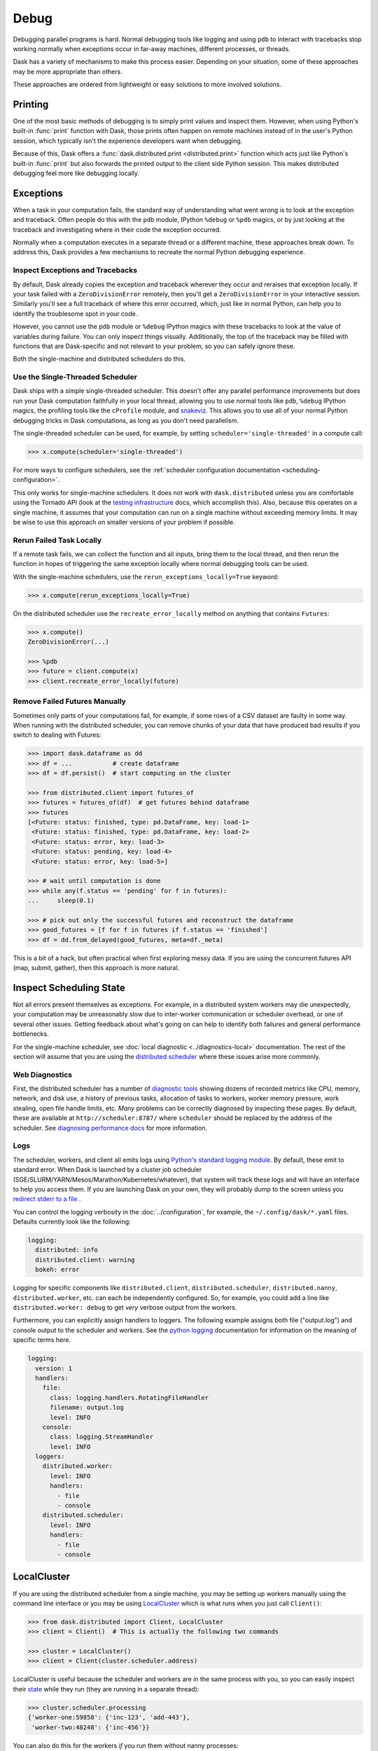 Debug
=====

Debugging parallel programs is hard.  Normal debugging tools like logging and
using ``pdb`` to interact with tracebacks stop working normally when exceptions
occur in far-away machines, different processes, or threads.

Dask has a variety of mechanisms to make this process easier.  Depending on
your situation, some of these approaches may be more appropriate than others.

These approaches are ordered from lightweight or easy solutions to more
involved solutions.

Printing
--------

One of the most basic methods of debugging is to simply print values and inspect them.
However, when using Python's built-in :func:`print` function with Dask, those prints
often happen on remote machines instead of in the user's Python session, which typically
isn't the experience developers want when debugging.

Because of this, Dask offers a :func:`dask.distributed.print <distributed.print>` function which acts
just like Python's built-in :func:`print` but also forwards the printed output to the
client side Python session. This makes distributed debugging feel more like debugging
locally.

Exceptions
----------

When a task in your computation fails, the standard way of understanding what
went wrong is to look at the exception and traceback.  Often people do this
with the ``pdb`` module, IPython ``%debug`` or ``%pdb`` magics, or by just
looking at the traceback and investigating where in their code the exception
occurred.

Normally when a computation executes in a separate thread or a different
machine, these approaches break down.  To address this, Dask provides a few
mechanisms to recreate the normal Python debugging experience.

Inspect Exceptions and Tracebacks
~~~~~~~~~~~~~~~~~~~~~~~~~~~~~~~~~

By default, Dask already copies the exception and traceback wherever they
occur and reraises that exception locally.  If your task failed with a
``ZeroDivisionError`` remotely, then you'll get a ``ZeroDivisionError`` in your
interactive session.  Similarly you'll see a full traceback of where this error
occurred, which, just like in normal Python, can help you to identify the
troublesome spot in your code.

However, you cannot use the ``pdb`` module or ``%debug`` IPython magics with
these tracebacks to look at the value of variables during failure.  You can
only inspect things visually.  Additionally, the top of the traceback may be
filled with functions that are Dask-specific and not relevant to your
problem, so you can safely ignore these.

Both the single-machine and distributed schedulers do this.


Use the Single-Threaded Scheduler
~~~~~~~~~~~~~~~~~~~~~~~~~~~~~~~~~

Dask ships with a simple single-threaded scheduler.  This doesn't offer any
parallel performance improvements but does run your Dask computation
faithfully in your local thread, allowing you to use normal tools like ``pdb``,
``%debug`` IPython magics, the profiling tools like the ``cProfile`` module, and
`snakeviz <https://jiffyclub.github.io/snakeviz/>`_.  This allows you to use
all of your normal Python debugging tricks in Dask computations, as long as you
don't need parallelism.

The single-threaded scheduler can be used, for example, by setting
``scheduler='single-threaded'`` in a compute call:

.. code-block:: python

    >>> x.compute(scheduler='single-threaded')

For more ways to configure schedulers, see the :ref:`scheduler configuration
documentation <scheduling-configuration>`.

This only works for single-machine schedulers.  It does not work with
``dask.distributed`` unless you are comfortable using the Tornado API (look at the
`testing infrastructure
<https://distributed.dask.org/en/latest/develop.html#writing-tests>`_
docs, which accomplish this).  Also, because this operates on a single machine,
it assumes that your computation can run on a single machine without exceeding
memory limits.  It may be wise to use this approach on smaller versions of your
problem if possible.


Rerun Failed Task Locally
~~~~~~~~~~~~~~~~~~~~~~~~~

If a remote task fails, we can collect the function and all inputs, bring them
to the local thread, and then rerun the function in hopes of triggering the
same exception locally where normal debugging tools can be used.

With the single-machine schedulers, use the ``rerun_exceptions_locally=True``
keyword:

.. code-block:: python

   >>> x.compute(rerun_exceptions_locally=True)

On the distributed scheduler use the ``recreate_error_locally`` method on
anything that contains ``Futures``:

.. code-block:: python

   >>> x.compute()
   ZeroDivisionError(...)

   >>> %pdb
   >>> future = client.compute(x)
   >>> client.recreate_error_locally(future)


Remove Failed Futures Manually
~~~~~~~~~~~~~~~~~~~~~~~~~~~~~~

Sometimes only parts of your computations fail, for example, if some rows of a
CSV dataset are faulty in some way.  When running with the distributed
scheduler, you can remove chunks of your data that have produced bad results if
you switch to dealing with Futures:

.. code-block:: python

   >>> import dask.dataframe as dd
   >>> df = ...           # create dataframe
   >>> df = df.persist()  # start computing on the cluster

   >>> from distributed.client import futures_of
   >>> futures = futures_of(df)  # get futures behind dataframe
   >>> futures
   [<Future: status: finished, type: pd.DataFrame, key: load-1>
    <Future: status: finished, type: pd.DataFrame, key: load-2>
    <Future: status: error, key: load-3>
    <Future: status: pending, key: load-4>
    <Future: status: error, key: load-5>]

   >>> # wait until computation is done
   >>> while any(f.status == 'pending' for f in futures):
   ...     sleep(0.1)

   >>> # pick out only the successful futures and reconstruct the dataframe
   >>> good_futures = [f for f in futures if f.status == 'finished']
   >>> df = dd.from_delayed(good_futures, meta=df._meta)

This is a bit of a hack, but often practical when first exploring messy data.
If you are using the concurrent.futures API (map, submit, gather), then this
approach is more natural.


Inspect Scheduling State
------------------------

Not all errors present themselves as exceptions.  For example, in a distributed
system workers may die unexpectedly, your computation may be unreasonably
slow due to inter-worker communication or scheduler overhead, or one of several
other issues.  Getting feedback about what's going on can help to identify
both failures and general performance bottlenecks.

For the single-machine scheduler, see :doc:`local diagnostic
<../diagnostics-local>` documentation.  The rest of the section will
assume that you are using the `distributed scheduler
<https://distributed.dask.org/en/latest/>`_ where these issues arise more
commonly.

Web Diagnostics
~~~~~~~~~~~~~~~

First, the distributed scheduler has a number of `diagnostic tools
<https://distributed.dask.org/en/latest/diagnosing-performance.html>`_ showing dozens of
recorded metrics like CPU, memory, network, and disk use, a history of previous
tasks, allocation of tasks to workers, worker memory pressure, work stealing,
open file handle limits, etc.  *Many* problems can be correctly diagnosed by
inspecting these pages.  By default, these are available at
``http://scheduler:8787/`` where ``scheduler`` should be replaced by the address of the
scheduler. See `diagnosing performance docs
<https://distributed.dask.org/en/latest/diagnosing-performance.html>`_ for more information.

Logs
~~~~

The scheduler, workers, and client all emits logs using `Python's standard
logging module <https://docs.python.org/3/library/logging.html>`_.  By default,
these emit to standard error.  When Dask is launched by a cluster job scheduler
(SGE/SLURM/YARN/Mesos/Marathon/Kubernetes/whatever), that system will track
these logs and will have an interface to help you access them.  If you are
launching Dask on your own, they will probably dump to the screen unless you
`redirect stderr to a file
<https://en.wikipedia.org/wiki/Redirection_(computing)#Redirecting_to_and_from_the_standard_file_handles>`_
.

You can control the logging verbosity in the :doc:`../configuration`, for example,
the ``~/.config/dask/*.yaml`` files.
Defaults currently look like the following:

.. code-block:: yaml

   logging:
     distributed: info
     distributed.client: warning
     bokeh: error

Logging for specific components like ``distributed.client``,  ``distributed.scheduler``,
``distributed.nanny``,  ``distributed.worker``, etc. can each be independently configured.
So, for example, you could add a line like ``distributed.worker: debug`` to get
*very* verbose output from the workers.

Furthermore, you can explicitly assign handlers to loggers. The following example
assigns both file ("output.log") and console output to the scheduler and workers.
See the `python logging`_ documentation for information on the meaning of
specific terms here.

.. code-block:: yaml

    logging:
      version: 1
      handlers:
        file:
          class: logging.handlers.RotatingFileHandler
          filename: output.log
          level: INFO
        console:
          class: logging.StreamHandler
          level: INFO
      loggers:
        distributed.worker:
          level: INFO
          handlers:
            - file
            - console
        distributed.scheduler:
          level: INFO
          handlers:
            - file
            - console

.. _python logging: https://docs.python.org/3/library/logging.html


LocalCluster
------------

If you are using the distributed scheduler from a single machine, you may be
setting up workers manually using the command line interface or you may be
using `LocalCluster <https://distributed.dask.org/en/latest/api.html#cluster>`_
which is what runs when you just call ``Client()``:

.. code-block:: python

   >>> from dask.distributed import Client, LocalCluster
   >>> client = Client()  # This is actually the following two commands

   >>> cluster = LocalCluster()
   >>> client = Client(cluster.scheduler.address)

LocalCluster is useful because the scheduler and workers are in the same
process with you, so you can easily inspect their `state
<https://distributed.dask.org/en/latest/scheduling-state.html>`_ while
they run (they are running in a separate thread):

.. code-block:: python

   >>> cluster.scheduler.processing
   {'worker-one:59858': {'inc-123', 'add-443'},
    'worker-two:48248': {'inc-456'}}

You can also do this for the workers *if* you run them without nanny processes:

.. code-block:: python

   >>> cluster = LocalCluster(nanny=False)
   >>> client = Client(cluster)

This can be very helpful if you want to use the Dask distributed API and still
want to investigate what is going on directly within the workers.  Information
is not distilled for you like it is in the web diagnostics, but you have full
low-level access.
